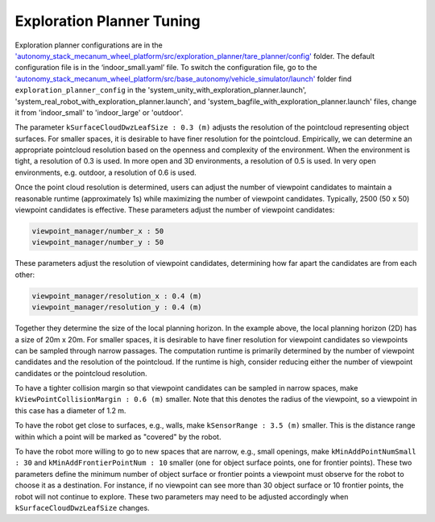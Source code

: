 Exploration Planner Tuning
==========================

Exploration planner configurations are in the `'autonomy_stack_mecanum_wheel_platform/src/exploration_planner/tare_planner/config' <https://github.com/jizhang-cmu/autonomy_stack_mecanum_wheel_platform/tree/jazzy/src/exploration_planner/tare_planner/config>`_ folder. The default configuration file is in the ‘indoor_small.yaml’ file. To switch the configuration file, go to the `'autonomy_stack_mecanum_wheel_platform/src/base_autonomy/vehicle_simulator/launch' <https://github.com/jizhang-cmu/autonomy_stack_mecanum_wheel_platform/tree/jazzy/src/base_autonomy/vehicle_simulator/launch>`_ folder find ``exploration_planner_config`` in the 'system_unity_with_exploration_planner.launch', 'system_real_robot_with_exploration_planner.launch', and 'system_bagfile_with_exploration_planner.launch' files, change it from 'indoor_small' to 'indoor_large' or 'outdoor'.

The parameter ``kSurfaceCloudDwzLeafSize : 0.3 (m)`` adjusts the resolution of the pointcloud representing object surfaces. For smaller spaces, it is desirable to have finer resolution for the pointcloud. Empirically, we can determine an appropriate pointcloud resolution based on the openness and complexity of the environment. When the environment is tight, a resolution of 0.3 is used. In more open and 3D environments, a resolution of 0.5 is used. In very open environments, e.g. outdoor, a resolution of 0.6 is used.

Once the point cloud resolution is determined, users can adjust the number of viewpoint candidates to maintain a reasonable runtime (approximately 1s) while maximizing the number of viewpoint candidates. Typically, 2500 (50 x 50) viewpoint candidates is effective. These parameters adjust the number of viewpoint candidates:

.. code-block:: XML

    viewpoint_manager/number_x : 50
    viewpoint_manager/number_y : 50

These parameters adjust the resolution of viewpoint candidates, determining how far apart the candidates are from each other:

.. code-block:: XML

    viewpoint_manager/resolution_x : 0.4 (m)
    viewpoint_manager/resolution_y : 0.4 (m)

Together they determine the size of the local planning horizon. In the example above, the local planning horizon (2D) has a size of 20m x 20m. For smaller spaces, it is desirable to have finer resolution for viewpoint candidates so viewpoints can be sampled through narrow passages. The computation runtime is primarily determined by the number of viewpoint candidates and the resolution of the pointcloud. If the runtime is high, consider reducing either the number of viewpoint candidates or the pointcloud resolution.

To have a tighter collision margin so that viewpoint candidates can be sampled in narrow spaces, make ``kViewPointCollisionMargin : 0.6 (m)`` smaller. Note that this denotes the radius of the viewpoint, so a viewpoint in this case has a diameter of 1.2 m.

To have the robot get close to surfaces, e.g., walls, make ``kSensorRange : 3.5 (m)`` smaller. This is the distance range within which a point will be marked as "covered" by the robot.

To have the robot more willing to go to new spaces that are narrow, e.g., small openings, make ``kMinAddPointNumSmall : 30`` and ``kMinAddFrontierPointNum : 10`` smaller (one for object surface points, one for frontier points). These two parameters define the minimum number of object surface or frontier points a viewpoint must observe for the robot to choose it as a destination. For instance, if no viewpoint can see more than 30 object surface or 10 frontier points, the robot will not continue to explore. These two parameters may need to be adjusted accordingly when ``kSurfaceCloudDwzLeafSize`` changes.
